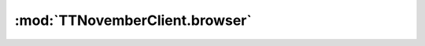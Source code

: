 .. _sec-jsclientlib-browser:

:mod:`TTNovemberClient.browser`
------------------------------

.. js:function:: TTNovemberClient.browser.login(username, password, remember, opts)

   Logs the browser into TTNovember, using the provided ``username`` and
   ``password`` as credentials. If ``remember`` is set to ``true``, the session
   will also persist across browser restarts.

   **Example:**

   .. code-block:: javascript

      TTNovember.browser.login("myusername", "mypassword", true)
          .done(function(response) {
              // do something with the response
          });

   :param string username: Username to log in with
   :param string password: Password to log in with
   :param bool remember: "Remember me"
   :param object opts: Additional request options
   :returns Promise: A `jQuery Promise <http://api.jquery.com/Types/#Promise>`_ for the request's response

.. js:function:: TTNovemberClient.browser.passiveLogin(opts)

   Tries to perform a passive login into TTNovember, using existing session data
   stored in the browser's cookies.

   :param object opts: Additional request options
   :returns Promise: A `jQuery Promise <http://api.jquery.com/Types/#Promise>`_ for the request's response

.. js:function:: TTNovemberClient.browser.logout(opts)

   Logs the browser out of TTNovember.

   :param object opts: Additional request options
   :returns Promise: A `jQuery Promise <http://api.jquery.com/Types/#Promise>`_ for the request's response
